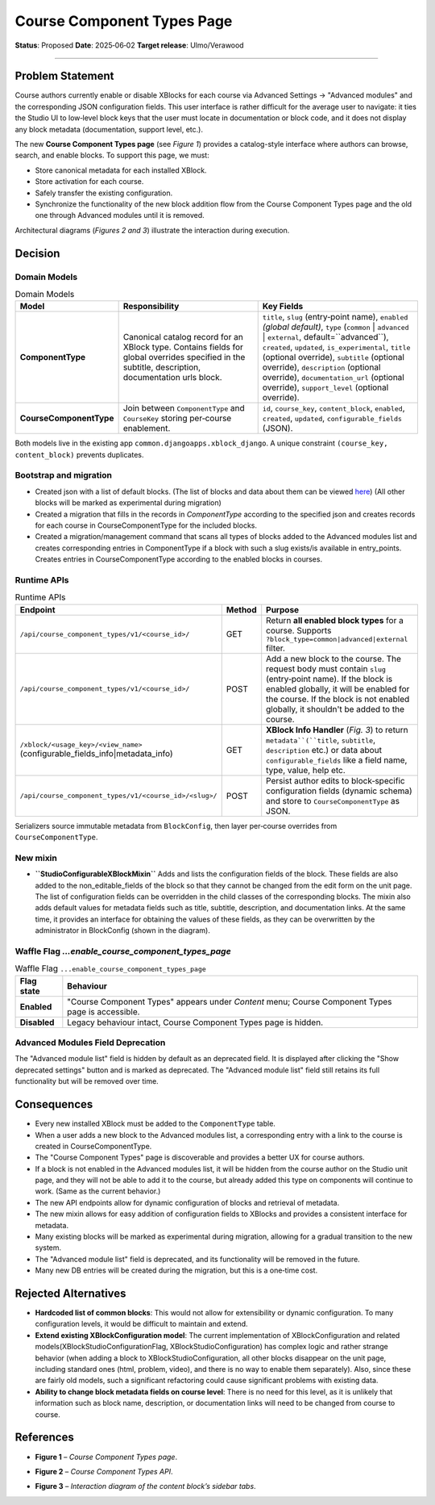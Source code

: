 Course Component Types Page
###################

**Status**: Proposed
**Date**: 2025‑06‑02
**Target release**: Ulmo/Verawood

-----

Problem Statement
*****************

Course authors currently enable or disable XBlocks for each course via Advanced Settings → "Advanced modules" and the corresponding JSON configuration fields. This user interface is rather difficult for the average user to navigate: it ties the Studio UI to low‐level block keys that the user must locate in documentation or block code, and it does not display any block metadata (documentation, support level, etc.).

The new **Course Component Types page** (see *Figure 1*) provides a catalog-style interface where authors can browse, search, and enable blocks. To support this page, we must:

* Store canonical metadata for each installed XBlock.
* Store activation for each course.
* Safely transfer the existing configuration.
* Synchronize the functionality of the new block addition flow from the Course Component Types page and the old one through Advanced modules until it is removed.

Architectural diagrams (*Figures 2 and 3*) illustrate the interaction during execution.


Decision
********

Domain Models
=============

.. list-table:: Domain Models
   :widths: 25 35 40
   :header-rows: 1

   * - Model
     - Responsibility
     - Key Fields
   * - **ComponentType**
     - Canonical catalog record for an XBlock type. Contains fields for global overrides specified in the subtitle, description, documentation urls block.
     - ``title``, ``slug`` (entry‑point name), ``enabled`` *(global default)*, ``type`` (``common`` | ``advanced`` | ``external``, default=``advanced``), ``created``, ``updated``, ``is_experimental``, ``title`` (optional override), ``subtitle`` (optional override), ``description`` (optional override), ``documentation_url`` (optional override), ``support_level`` (optional override).
   * - **CourseComponentType**
     - Join between ``ComponentType`` and ``CourseKey`` storing per‑course enablement.
     - ``id``, ``course_key``, ``content_block``, ``enabled``, ``created``, ``updated``, ``configurable_fields`` (JSON).

Both models live in the existing app ``common.djangoapps.xblock_django``. A unique constraint ``(course_key, content_block)`` prevents duplicates.

Bootstrap and migration
==========================

* Created json with a list of default blocks. (The list of blocks and data about them can be viewed here_) (All other blocks will be marked as experimental during migration)
* Created a migration that fills in the records in `ComponentType` according to the specified json and creates records for each course in CourseComponentType for the included blocks.
* Created a migration/management command that scans all types of blocks added to the Advanced modules list and creates corresponding entries in ComponentType if a block with such a slug exists/is available in entry_points. Creates entries in CourseComponentType according to the enabled blocks in courses.

.. _here: https://openedx.atlassian.net/wiki/spaces/COMM/database/4499341322


Runtime APIs
============

.. list-table:: Runtime APIs
   :widths: 30 10 60
   :header-rows: 1

   * - Endpoint
     - Method
     - Purpose
   * - ``/api/сourse_сomponent_types/v1/<course_id>/``
     - GET
     - Return **all enabled block types** for a course. Supports ``?block_type=common|advanced|external`` filter.
   * - ``/api/сourse_сomponent_types/v1/<course_id>/``
     - POST
     - Add a new block to the course. The request body must contain ``slug`` (entry‑point name). If the block is enabled globally, it will be enabled for the course. If the block is not enabled globally, it shouldn't be added to the course.
   * - ``/xblock/<usage_key>/<view_name>`` (configurable_fields_info|metadata_info)
     - GET
     - **XBlock Info Handler** (*Fig. 3*) to return ``metadata``(``title``, ``subtitle``, ``description`` etc.) or data about ``configurable_fields`` like a field name, type, value, help etc.
   * - ``/api/сourse_сomponent_types/v1/<course_id>/<slug>/``
     - POST
     - Persist author edits to block‑specific configuration fields (dynamic schema) and store to ``CourseComponentType`` as JSON.


Serializers source immutable metadata from ``BlockConfig``, then layer per‑course overrides from ``CourseComponentType``.

New mixin
=========

* **``StudioConfigurableXBlockMixin``** Adds and lists the configuration fields of the block. These fields are also added to the non_editable_fields of the block so that they cannot be changed from the edit form on the unit page. The list of configuration fields can be overridden in the child classes of the corresponding blocks. The mixin also adds default values for metadata fields such as title, subtitle, description, and documentation links. At the same time, it provides an interface for obtaining the values of these fields, as they can be overwritten by the administrator in BlockConfig (shown in the diagram).

Waffle Flag `...enable_сourse_сomponent_types_page`
===========================================

.. list-table:: Waffle Flag ``...enable_сourse_сomponent_types_page``
   :header-rows: 1

   * - Flag state
     - Behaviour
   * - **Enabled**
     - "Course Component Types" appears under *Content* menu; Course Component Types page is accessible.
   * - **Disabled**
     - Legacy behaviour intact, Course Component Types page is hidden.

Advanced Modules Field Deprecation
==================================

The "Advanced module list" field is hidden by default as an deprecated field. It is displayed after clicking the "Show deprecated settings" button and is marked as deprecated. The "Advanced module list" field still retains its full functionality but will be removed over time.


Consequences
************

* Every new installed XBlock must be added to the ``ComponentType`` table.
* When a user adds a new block to the Advanced modules list, a corresponding entry with a link to the course is created in CourseComponentType.
* The "Course Component Types" page is discoverable and provides a better UX for course authors.
* If a block is not enabled in the Advanced modules list, it will be hidden from the course author on the Studio unit page, and they will not be able to add it to the course, but already added this type on components will continue to work. (Same as the current behavior.)
* The new API endpoints allow for dynamic configuration of blocks and retrieval of metadata.
* The new mixin allows for easy addition of configuration fields to XBlocks and provides a consistent interface for metadata.
* Many existing blocks will be marked as experimental during migration, allowing for a gradual transition to the new system.
* The "Advanced module list" field is deprecated, and its functionality will be removed in the future.
* Many new DB entries will be created during the migration, but this is a one‑time cost.


Rejected Alternatives
*********************

* **Hardcoded list of common blocks**: This would not allow for extensibility or dynamic configuration. To many configuration levels, it would be difficult to maintain and extend.
* **Extend existing XBlockConfiguration model**: The current implementation of XBlockConfiguration and related models(XBlockStudioConfigurationFlag, XBlockStudioConfiguration) has complex logic and rather strange behavior (when adding a block to XBlockStudioConfiguration, all other blocks disappear on the unit page, including standard ones (html, problem, video), and there is no way to enable them separately). Also, since these are fairly old models, such a significant refactoring could cause significant problems with existing data.
* **Ability to change block metadata fields on course level**: There is no need for this level, as it is unlikely that information such as block name, description, or documentation links will need to be changed from course to course.

References
**********

* **Figure 1** – *Course Component Types page*.

.. image:: images/сourse_сomponent_types_page_design.png
    :alt: Course Component Types page

* **Figure 2** – *Course Component Types API*.

.. image:: images/сourse_сomponent_types_api_diagram.png
    :alt: Course Component Types API


* **Figure 3** – *Interaction diagram of the content block’s sidebar tabs*.
.. image:: images/сourse_сomponent_types_system_diagram.png
    :alt: Interaction diagram of the content block’s sidebar tabs

